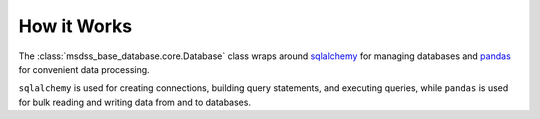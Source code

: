 How it Works
============

The :class:`msdss_base_database.core.Database` class wraps around `sqlalchemy <https://www.sqlalchemy.org/>`_ for managing databases and `pandas <https://pandas.pydata.org/>`_ for convenient data processing.

``sqlalchemy`` is used for creating connections, building query statements, and executing queries, while ``pandas`` is used for bulk reading and writing data from and to databases.

.. digraph:: methods

   rankdir=TB;

   sqlalchemy[label="SQLAlchemy" URL="https://www.sqlalchemy.org/" style=filled];
   
   select[label=".select()" shape=rect style=rounded URL="https://docs.sqlalchemy.org/en/14/core/metadata.html?highlight=select#sqlalchemy.schema.Table.select"];
   insert[label=".insert()" shape=rect style=rounded URL="https://docs.sqlalchemy.org/en/14/core/metadata.html?highlight=insert#sqlalchemy.schema.Table.insert"];
   update[label=".update()" shape=rect style=rounded URL="https://docs.sqlalchemy.org/en/14/core/metadata.html?highlight=update#sqlalchemy.schema.Table.update"];
   drop[label=".drop()" shape=rect style=rounded URL="https://docs.sqlalchemy.org/en/14/core/metadata.html?highlight=drop#sqlalchemy.schema.Table.drop"];
   delete[label=".delete()" shape=rect style=rounded URL="https://docs.sqlalchemy.org/en/14/core/metadata.html?highlight=delete#sqlalchemy.schema.Table.delete"];
   hastable[label=".has_table()" shape=rect style=rounded URL="https://docs.sqlalchemy.org/en/14/core/internals.html?highlight=has_table#sqlalchemy.engine.default.DefaultDialect.has_table"];
   execute[label=".execute()" shape=rect style=rounded URL="https://docs.sqlalchemy.org/en/14/core/connections.html?highlight=execute#sqlalchemy.engine.Connection.execute"];
   
   engine[label=".Engine" shape=rect URL="https://docs.sqlalchemy.org/en/14/core/connections.html?highlight=engine#sqlalchemy.engine.Engine"];
   inspector[label=".Inspector" shape=rect URL="https://docs.sqlalchemy.org/en/14/core/reflection.html?highlight=inspector#sqlalchemy.engine.reflection.Inspector"];
   connection[label=".Connection" shape=rect URL="https://docs.sqlalchemy.org/en/14/core/connections.html?highlight=connection#sqlalchemy.engine.Connection"];
   table[label=".Table" shape=rect URL="https://docs.sqlalchemy.org/en/14/core/metadata.html?highlight=table#sqlalchemy.schema.Table"];

   pandas[label="pandas" URL="https://pandas.pydata.org/" style=filled];
   
   readsql[label=".read_sql()" shape=rect style=rounded URL="https://pandas.pydata.org/docs/reference/api/pandas.read_sql.html"];
   tosql[label=".to_sql()" shape=rect style=rounded URL="https://pandas.pydata.org/docs/reference/api/pandas.DataFrame.to_sql.html?highlight=to_sql"];

   dataframe[label=".DataFrame" shape=rect URL="https://pandas.pydata.org/docs/reference/api/pandas.DataFrame.html?highlight=dataframe#pandas.DataFrame"];

   subgraph cluster {
      label=< <B>msdss_base_database.core.Database</B> >;

      style=rounded;
      {rank=min; sqlalchemy -> pandas;}

      engine -> sqlalchemy[arrowhead=none];
      engine -> table -> {select;insert;update;drop;delete} -> connection -> execute;
      engine -> inspector -> hastable;

      dataframe -> pandas[arrowhead=none];
      dataframe -> {readsql;tosql};
   }